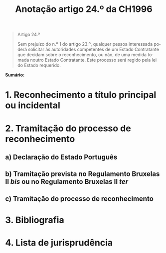 #+title: Anotação artigo 24.º da CH1996
#+author: João Gomes de Almeida
#+LANGUAGE: pt
#+OPTIONS: toc:nil num:nil author:nil date:nil title:nil

#+LATEX_CLASS: koma-article
#+LATEX_COMPILER: xelatex
#+LATEX_HEADER: \usepackage{titletoc}
#+LATEX_HEADER: \KOMAoptions{headings=small}

#+bibliography: ~/Dropbox/Bibliografia/BetterBibLatex/bib.bib
#+cite_export: csl np405.csl

#+begin_quote

#+begin_center
Artigo 24.º
#+end_center

Sem prejuízo do n.º 1 do artigo 23.º, qualquer pessoa interessada poderá solicitar às autoridades competentes de um Estado Contratante que decidam sobre o reconhecimento, ou não, de uma medida tomada noutro Estado Contratante. Este processo será regido pela lei do Estado requerido.

#+end_quote

*Sumário:*

* 1. Reconhecimento a título principal ou incidental
* 2. Tramitação do processo de reconhecimento
** a) Declaração do Estado Português
** b) Tramitação prevista no Regulamento Bruxelas II /bis/ ou no Regulamento Bruxelas II /ter/
** c) Tramitação do processo de reconhecimento
* 3. Bibliografia
* 4. Lista de jurisprudência

